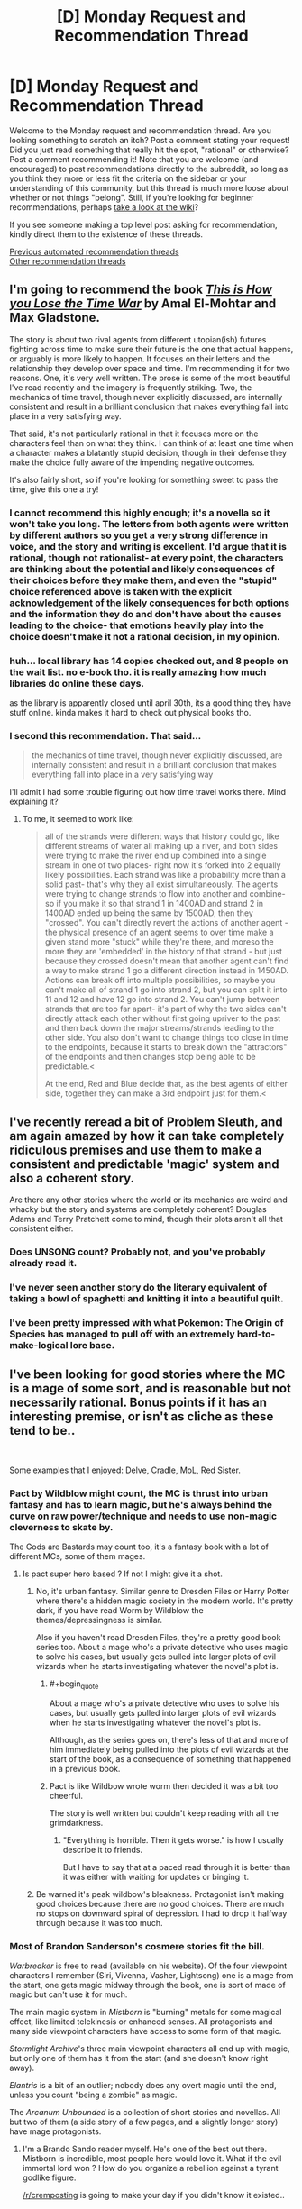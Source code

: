 #+TITLE: [D] Monday Request and Recommendation Thread

* [D] Monday Request and Recommendation Thread
:PROPERTIES:
:Author: AutoModerator
:Score: 42
:DateUnix: 1584975900.0
:END:
Welcome to the Monday request and recommendation thread. Are you looking something to scratch an itch? Post a comment stating your request! Did you just read something that really hit the spot, "rational" or otherwise? Post a comment recommending it! Note that you are welcome (and encouraged) to post recommendations directly to the subreddit, so long as you think they more or less fit the criteria on the sidebar or your understanding of this community, but this thread is much more loose about whether or not things "belong". Still, if you're looking for beginner recommendations, perhaps [[https://www.reddit.com/r/rational/wiki][take a look at the wiki]]?

If you see someone making a top level post asking for recommendation, kindly direct them to the existence of these threads.

[[https://www.reddit.com/r/rational/search?q=welcome+to+the+Recommendation+Thread+-challenge+-meta+-biennial&restrict_sr=on&sort=new&t=all][Previous automated recommendation threads]]\\
[[http://pastebin.com/SbME9sXy][Other recommendation threads]]


** I'm going to recommend the book /[[https://www.amazon.com/This-How-You-Lose-Time/dp/1534431004][This is How you Lose the Time War]]/ by Amal El-Mohtar and Max Gladstone.

The story is about two rival agents from different utopian(ish) futures fighting across time to make sure their future is the one that actual happens, or arguably is more likely to happen. It focuses on their letters and the relationship they develop over space and time. I'm recommending it for two reasons. One, it's very well written. The prose is some of the most beautiful I've read recently and the imagery is frequently striking. Two, the mechanics of time travel, though never explicitly discussed, are internally consistent and result in a brilliant conclusion that makes everything fall into place in a very satisfying way.

That said, it's not particularly rational in that it focuses more on the characters feel than on what they think. I can think of at least one time when a character makes a blatantly stupid decision, though in their defense they make the choice fully aware of the impending negative outcomes.

It's also fairly short, so if you're looking for something sweet to pass the time, give this one a try!
:PROPERTIES:
:Author: ExiledQuixoticMage
:Score: 24
:DateUnix: 1584998205.0
:END:

*** I cannot recommend this highly enough; it's a novella so it won't take you long. The letters from both agents were written by different authors so you get a very strong difference in voice, and the story and writing is excellent. I'd argue that it is rational, though not rationalist- at every point, the characters are thinking about the potential and likely consequences of their choices before they make them, and even the "stupid" choice referenced above is taken with the explicit acknowledgement of the likely consequences for both options and the information they do and don't have about the causes leading to the choice- that emotions heavily play into the choice doesn't make it not a rational decision, in my opinion.
:PROPERTIES:
:Author: PresN
:Score: 8
:DateUnix: 1585012574.0
:END:


*** huh... local library has 14 copies checked out, and 8 people on the wait list. no e-book tho. it is really amazing how much libraries do online these days.

as the library is apparently closed until april 30th, its a good thing they have stuff online. kinda makes it hard to check out physical books tho.
:PROPERTIES:
:Author: Teulisch
:Score: 2
:DateUnix: 1585140988.0
:END:


*** I second this recommendation. That said...

#+begin_quote
  the mechanics of time travel, though never explicitly discussed, are internally consistent and result in a brilliant conclusion that makes everything fall into place in a very satisfying way
#+end_quote

I'll admit I had some trouble figuring out how time travel works there. Mind explaining it?
:PROPERTIES:
:Author: Noumero
:Score: 1
:DateUnix: 1585072277.0
:END:

**** To me, it seemed to work like:

#+begin_quote
  all of the strands were different ways that history could go, like different streams of water all making up a river, and both sides were trying to make the river end up combined into a single stream in one of two places- right now it's forked into 2 equally likely possibilities. Each strand was like a probability more than a solid past- that's why they all exist simultaneously. The agents were trying to change strands to flow into another and combine- so if you make it so that strand 1 in 1400AD and strand 2 in 1400AD ended up being the same by 1500AD, then they "crossed". You can't directly revert the actions of another agent - the physical presence of an agent seems to over time make a given stand more "stuck" while they're there, and moreso the more they are 'embedded' in the history of that strand - but just because they crossed doesn't mean that another agent can't find a way to make strand 1 go a different direction instead in 1450AD. Actions can break off into multiple possibilities, so maybe you can't make all of strand 1 go into strand 2, but you can split it into 11 and 12 and have 12 go into strand 2. You can't jump between strands that are too far apart- it's part of why the two sides can't directly attack each other without first going upriver to the past and then back down the major streams/strands leading to the other side. You also don't want to change things too close in time to the endpoints, because it starts to break down the "attractors" of the endpoints and then changes stop being able to be predictable.<

  At the end, Red and Blue decide that, as the best agents of either side, together they can make a 3rd endpoint just for them.<
#+end_quote
:PROPERTIES:
:Author: PresN
:Score: 3
:DateUnix: 1585598404.0
:END:


** I've recently reread a bit of Problem Sleuth, and am again amazed by how it can take completely ridiculous premises and use them to make a consistent and predictable 'magic' system and also a coherent story.

Are there any other stories where the world or its mechanics are weird and whacky but the story and systems are completely coherent? Douglas Adams and Terry Pratchett come to mind, though their plots aren't all that consistent either.
:PROPERTIES:
:Author: BoxSparrow
:Score: 14
:DateUnix: 1585000459.0
:END:

*** Does UNSONG count? Probably not, and you've probably already read it.
:PROPERTIES:
:Author: GreenCloakGuy
:Score: 7
:DateUnix: 1585023805.0
:END:


*** I've never seen another story do the literary equivalent of taking a bowl of spaghetti and knitting it into a beautiful quilt.
:PROPERTIES:
:Author: pldl
:Score: 8
:DateUnix: 1585107441.0
:END:


*** I've been pretty impressed with what Pokemon: The Origin of Species has managed to pull off with an extremely hard-to-make-logical lore base.
:PROPERTIES:
:Author: Orpheon73
:Score: 5
:DateUnix: 1585060242.0
:END:


** I've been looking for good stories where the MC is a mage of some sort, and is reasonable but not necessarily rational. Bonus points if it has an interesting premise, or isn't as cliche as these tend to be..

​

Some examples that I enjoyed: Delve, Cradle, MoL, Red Sister.
:PROPERTIES:
:Author: fassina2
:Score: 12
:DateUnix: 1585013626.0
:END:

*** Pact by Wildblow might count, the MC is thrust into urban fantasy and has to learn magic, but he's always behind the curve on raw power/technique and needs to use non-magic cleverness to skate by.

The Gods are Bastards may count too, it's a fantasy book with a lot of different MCs, some of them mages.
:PROPERTIES:
:Score: 9
:DateUnix: 1585029589.0
:END:

**** Is pact super hero based ? If not I might give it a shot.
:PROPERTIES:
:Author: fassina2
:Score: 2
:DateUnix: 1585050599.0
:END:

***** No, it's urban fantasy. Similar genre to Dresden Files or Harry Potter where there's a hidden magic society in the modern world. It's pretty dark, if you have read Worm by Wildblow the themes/depressingness is similar.

Also if you haven't read Dresden Files, they're a pretty good book series too. About a mage who's a private detective who uses magic to solve his cases, but usually gets pulled into larger plots of evil wizards when he starts investigating whatever the novel's plot is.
:PROPERTIES:
:Score: 11
:DateUnix: 1585051564.0
:END:

****** #+begin_quote
  About a mage who's a private detective who uses to solve his cases, but usually gets pulled into larger plots of evil wizards when he starts investigating whatever the novel's plot is.
#+end_quote

Although, as the series goes on, there's less of that and more of him immediately being pulled into the plots of evil wizards at the start of the book, as a consequence of something that happened in a previous book.
:PROPERTIES:
:Author: Nimelennar
:Score: 8
:DateUnix: 1585105896.0
:END:


****** Pact is like Wildbow wrote worm then decided it was a bit too cheerful.

The story is well written but couldn't keep reading with all the grimdarkness.
:PROPERTIES:
:Author: xachariah
:Score: 5
:DateUnix: 1585166287.0
:END:

******* "Everything is horrible. Then it gets worse." is how I usually describe it to friends.

But I have to say that at a paced read through it is better than it was either with waiting for updates or binging it.
:PROPERTIES:
:Author: Bowbreaker
:Score: 6
:DateUnix: 1585221050.0
:END:


***** Be warned it's peak wildbow's bleakness. Protagonist isn't making good choices because there are no good choices. There are much no stops on downward spiral of depression. I had to drop it halfway through because it was too much.
:PROPERTIES:
:Author: SpiritLBC
:Score: 2
:DateUnix: 1585365886.0
:END:


*** Most of Brandon Sanderson's cosmere stories fit the bill.

/Warbreaker/ is free to read (available on his website). Of the four viewpoint characters I remember (Siri, Vivenna, Vasher, Lightsong) one is a mage from the start, one gets magic midway through the book, one is sort of made of magic but can't use it for much.

The main magic system in /Mistborn/ is "burning" metals for some magical effect, like limited telekinesis or enhanced senses. All protagonists and many side viewpoint characters have access to some form of that magic.

/Stormlight Archive/'s three main viewpoint characters all end up with magic, but only one of them has it from the start (and she doesn't know right away).

/Elantris/ is a bit of an outlier; nobody does any overt magic until the end, unless you count "being a zombie" as magic.

The /Arcanum Unbounded/ is a collection of short stories and novellas. All but two of them (a side story of a few pages, and a slightly longer story) have mage protagonists.
:PROPERTIES:
:Author: Solonarv
:Score: 5
:DateUnix: 1585035784.0
:END:

**** I'm a Brando Sando reader myself. He's one of the best out there. Mistborn is incredible, most people here would love it. What if the evil immortal lord won ? How do you organize a rebellion against a tyrant godlike figure.

[[/r/cremposting]] is going to make your day if you didn't know it existed..
:PROPERTIES:
:Author: fassina2
:Score: 2
:DateUnix: 1585050508.0
:END:


*** Pretty much anything by Lawrence Watt-Evans FWIW
:PROPERTIES:
:Author: sl236
:Score: 4
:DateUnix: 1585043150.0
:END:

**** Yeah, particularly his Ethshar novels. I think the grandparent poster would appreciate /With a Single Spell/, to make a specific recommendation - the main character is a mage, barely. As the title implies, he only knows a single spell. So he has to be clever and thoughtful to get the most out of it.
:PROPERTIES:
:Author: IICVX
:Score: 3
:DateUnix: 1585065635.0
:END:

***** yup, Lawrence Watt-Evans is one of my favorite authors. it is a lot harder to find some of his newer stuff, you basically need to order it off amazon.

Ethshar is a series of books about magic, from the perspective of a spellcaster, and explore the mechanics of how magic works. 'with a single spell' is an apprentice wizard who shows up in later books. 'the misenchanted sword' is earlier in the timeline. other books cover warlocks, witches, and even sorcerers from the far north with their devices, and demonologists.
:PROPERTIES:
:Author: Teulisch
:Score: 2
:DateUnix: 1585141535.0
:END:


*** I'd give Paragon of Destruction and Wake of the Ravager a try.
:PROPERTIES:
:Author: Shaolang
:Score: 2
:DateUnix: 1585094209.0
:END:

**** Wake of the Ravager is on my to read list. Paragon of Destruction seems to be chinese, is the translation ok? Is there a particular site where it's best read ?
:PROPERTIES:
:Author: fassina2
:Score: 1
:DateUnix: 1585097383.0
:END:

***** [[https://www.wuxiaworld.co/Paragon-of-Destruction/]]

I think the translation is fine. I actually wasn't sure if it was a translation or an english written story that just takes a lot of chinese webnovel elements. I will say that it is kind of slow to start, but after the initial hump I couldn't put it down.
:PROPERTIES:
:Author: Shaolang
:Score: 2
:DateUnix: 1585108020.0
:END:

****** Thank you, I'll give it a shot. Wake of the Ravager is really good so far =D
:PROPERTIES:
:Author: fassina2
:Score: 1
:DateUnix: 1585132225.0
:END:

******* If you get tired, would recommend skipping right to chapter 70 of Paragon. The first arc was extremely boring for me and was about to drop it before someone rec'd that I just jump. After that I couldn't put it down.
:PROPERTIES:
:Author: Prince_Silk
:Score: 2
:DateUnix: 1585440405.0
:END:


*** Grey Sister.
:PROPERTIES:
:Author: TennisMaster2
:Score: 2
:DateUnix: 1585351404.0
:END:


** Recommending Peerless Dad. This has been my favorite manga/ manhwa ever since I found it last year.

​

Brief summary: The story follows the life of a powerful martial artist after his wife dies in labor and leaves him with 3 kids and no family support or stable job.

At it's root, it's a martial arts story but it's very different from the norm. The MC isn't a teenager murder hobo causing trouble and picking fights. He's just an adult man, with responsibilities doing the best he thinks he can for his family.

​

Not necessarily rationalistic but likely rational adjacent, the MC is a likable, reasonable and cautious person. It's a different, more mature take on slice of life that's good and enjoyable even though I'm not normally into that genre. There's plenty of action but less than you'd expect in a martial arts story.

​

The pacing is wonderful with time passing, his kids are around 10 yo by chapter 100 and have their own personalities and are proper characters in and off themselves.

​

It's a very feel good story that has become one of the main highlights of my week.
:PROPERTIES:
:Author: fassina2
:Score: 10
:DateUnix: 1585018872.0
:END:

*** Thanks for this. Been a while since I've been able to get into a manga/manhwa
:PROPERTIES:
:Author: iftttAcct2
:Score: 3
:DateUnix: 1585125479.0
:END:

**** Your welcome =D

That was the goal, even if all I could get was one more person to enjoy this wonderful story this comment would have been worth it.
:PROPERTIES:
:Author: fassina2
:Score: 3
:DateUnix: 1585132595.0
:END:

***** I read through the whole thing, though I didn't think to comment. It's pretty great!
:PROPERTIES:
:Author: Flashbunny
:Score: 3
:DateUnix: 1585245392.0
:END:

****** I'm glad you liked it =D

​

Currently re reading it, and yes it's pretty great!
:PROPERTIES:
:Author: fassina2
:Score: 2
:DateUnix: 1585251765.0
:END:


*** Lost my ability to read father-child manga/lightnovels after the third story which at first appeares to be a great and innocent and soulfull fluff, only to came out later as incest degeneracy. I just don't. fucking. understand. why that corner of media space just keep producing stories with that trop?!

Fucking Usagi Drop, you sneaked into my heart so much love, only to poison it all with author's revolting incest fantasies.
:PROPERTIES:
:Author: noridmar
:Score: 2
:DateUnix: 1585036054.0
:END:

**** You'll not have to worry about that with this one. They are his biological children and the MC isn't a pervert. Even when people are trying to set him up for a new wife he's rationally considering what is the best choice, should he do it? How would it affect the kids? What kind of woman would be appropriate for his situation? That kind of thing..

He's not very 'loving' either, he's a proper asian dad. He works he pays the bills, tells his kids to study, is kind of distant, and expects to be supported by them after they get married and he gets old. So more of a chinese family structure than japanese.

It's korean, not japanese, and that might make it less likely. This is anecdotal but I've never seen any broadly incestuous stories come out of korea, I'm sure they exist but the rate is probably lower.
:PROPERTIES:
:Author: fassina2
:Score: 8
:DateUnix: 1585049717.0
:END:


**** I just looked up the anime, and saw a glowing review for it that mentioned they were worried because "direction the manga took didn't sit well with me", but that they loved the anime nevertheless. Another one says that it stays true to the essence of the manga "before the timeskip". Maybe you can watch that, and pretend the manga was just a crappy fanfic?
:PROPERTIES:
:Author: Flashbunny
:Score: 2
:DateUnix: 1585048832.0
:END:


** Does anyone have recommendations for rational worm fanfics? I've read a dozen or so just by going to the worm section on spacebattles, but there's no way to really tell the tone of a story without just wading in, and lots of them are written over years and the quality changes by the end.
:PROPERTIES:
:Author: Watchful1
:Score: 6
:DateUnix: 1585012705.0
:END:

*** I can add links later but:

Cenotaph (and the rest of the Memorials series) by Notes. Early Canon divergence where Taylor takes on the gangs and sets out to fix Brockton as a solo rogue/vigilante. Very good. 2 "books" completed with a third on indefinite hiatus.

Weaver Nine. Jack Slash and Taylor switch places. Jack is a manipulative young sociopath entering the cape scene in Brockton and Taylor is the leader of the Society, an organization determined to kill the endbringers. Probably dead.

Fling a Light by Redwavespectrum (or similar). A great, short, take on Taylor with powers similar to doormaker. Emphasis on non-combat applications of powers. Dead, undergoing a rewrite.

Seed by TheAnt. Taylor with Blasto's power. Focused on Taylor as she gains power and becomes a warlord of Brockton Bay. Great worldbuilding.
:PROPERTIES:
:Author: 4t0m
:Score: 8
:DateUnix: 1585029411.0
:END:

**** Thanks for the recs. I'll check out Cenotaph and Seed for sure.

I was so bummed when Weaver Nine stopped updating. It was going interesting places.
:PROPERTIES:
:Author: Sonderjye
:Score: 2
:DateUnix: 1585269491.0
:END:


**** #+begin_quote
  Seed by TheAnt.
#+end_quote

Dead? Finished? Ongoing? At what pace?
:PROPERTIES:
:Author: Bowbreaker
:Score: 1
:DateUnix: 1585221376.0
:END:

***** Was abandoned for several years. The author recently came back online and said they plan to continue the story, but they haven't posted any updates yet.
:PROPERTIES:
:Author: 4t0m
:Score: 1
:DateUnix: 1585252179.0
:END:


** With [[https://www.doofmedia.com/deep-in-pact/][Deep in Pact]] having finished, the two hosts Elliot and Reuben are now looking for their next podcasting topic. Currently they're trying out several series, doing an episode on the first x installments each. Their first pilot episode, [[https://old.reddit.com/r/Parahumans/comments/fopugj/on_the_lamb_arc_1_taking_root/][On the Lamb]], covering Wildbow's third work [[https://twigserial.wordpress.com/][Twig]], has just launched. This is the one I'm looking forward to the most, to be honest, you just don't get protagonists like Sylvester very often. Also the world just pretty fascinating.

Other topics in coming weeks will include the Expanse, Dresden Files, Stand Still Stay Silent, and Sandman.
:PROPERTIES:
:Score: 8
:DateUnix: 1585149680.0
:END:


** I'm looking for space exploration related books. Preferable uplifting in tone, and moderately hard-scifi.

Some books like this I really enjoyed:

- Bobiverse trilogy by Dennis E. Taylor

- Post Human by J. P. Koenig

- House of Suns by Alastair Reynolds

- Perilous Waif by E. William Brown

- Vorkosigan Saga by Lois McMaster Bujold

- Children of Time by Adrian Tchaikovsky

- 2312 by Kim Stanley Robinson
:PROPERTIES:
:Author: sendNoodlesImHungry
:Score: 5
:DateUnix: 1584988602.0
:END:

*** Get the pirated version (or find a library copy) of the great out of print book Expedition, by Wayne Barlowe.
:PROPERTIES:
:Author: Charlie___
:Score: 4
:DateUnix: 1584991777.0
:END:

**** Just discovered this is what the 'documentary' Alien Planet was based on. I watched that when I was a kid, I was young enough to think it was a real documentary back then.
:PROPERTIES:
:Author: sendNoodlesImHungry
:Score: 2
:DateUnix: 1584992685.0
:END:

***** [[https://www.youtube.com/watch?v=fJIgcihiw2Y]]
:PROPERTIES:
:Author: Kuratius
:Score: 1
:DateUnix: 1584998622.0
:END:


**** Thanks, it looks really interesting. Too bad there isn't an ebook. No chance of getting a print book like that in my country either.
:PROPERTIES:
:Author: sendNoodlesImHungry
:Score: 1
:DateUnix: 1584992275.0
:END:

***** Every book is an e-book if you find a scan of it, as they say. But yeah, this would look really pretty if they put up well-digitized versions of the full art.
:PROPERTIES:
:Author: Charlie___
:Score: 3
:DateUnix: 1584993203.0
:END:


*** Have you ever read the Uplift universe books by David Brin? They're pretty good space opera adventure type books, though not particularly scientifically accurate.
:PROPERTIES:
:Author: GlueBoy
:Score: 2
:DateUnix: 1584990863.0
:END:

**** I was reading that for the past few days. I quit it the day before yesterday at around 40%. The word building is great, but I struggled with making progress with it. I might give it another shot at some point.

I'm reading Ethan of Anthos now from the Vorkosigan Saga, which is fun. It's the last work in the series I haven't read yet, save for Gentleman Jole and the Red Queen which I was recommended not to read.
:PROPERTIES:
:Author: sendNoodlesImHungry
:Score: 1
:DateUnix: 1584992007.0
:END:

***** I would like to second not-reading Gentleman Jole. I couldn't finish it, and I liked all the previous books in the series.
:PROPERTIES:
:Author: RedSheepCole
:Score: 3
:DateUnix: 1584995439.0
:END:


***** Did you start with Sundiver? It's not a great intro to the series, imo. Maybe try starting with Startide Rising, then The Uplift War.
:PROPERTIES:
:Author: GlueBoy
:Score: 2
:DateUnix: 1584994037.0
:END:

****** Startide Rising is the one I was reading. I heard about the same when I was looking into the series.
:PROPERTIES:
:Author: sendNoodlesImHungry
:Score: 1
:DateUnix: 1584994245.0
:END:


*** Diaspora by Greg Egan is pretty good. It's focused more on the discovery than the exploring, though. The science is based on actual (very theoretical) real world science, so it's pretty hard. Lots of interesting ideas explored.
:PROPERTIES:
:Author: BoxSparrow
:Score: 2
:DateUnix: 1584999836.0
:END:

**** I've read it, it's good.
:PROPERTIES:
:Author: sendNoodlesImHungry
:Score: 1
:DateUnix: 1585025546.0
:END:


*** Have you read Children of Ruin? The sequel to Children of Time. It's an interesting book, although I personally prefer CoT.
:PROPERTIES:
:Author: Panksworth
:Score: 2
:DateUnix: 1585011945.0
:END:

**** I haven't, I'll add it to the list. Thanks
:PROPERTIES:
:Author: sendNoodlesImHungry
:Score: 2
:DateUnix: 1585025613.0
:END:


*** I'm in the Bobiverse-Vorkosigan-Tchaikovsky triangle, so these books should also tickle your fancy as they tickled mine:

A Fire Upon the Deep by Vernor Vinge

Semiosis by Sue Burke

Lockstep by Karl Schroeder

(Greg Egan has been recommended on this forum so many times, it feels silly to do so again, but here I go anyway)

(I am also trying to reread one of the Uplift books right now and I'm finding it hard going. Those books haven't aged well. Vinge, on the other hand, is even better now)
:PROPERTIES:
:Score: 2
:DateUnix: 1585424172.0
:END:


** So, I just finished a re-read of HPMoR... it'd be interesting to find something in the same vein. I've checked out a few lists of fics, but a lot of them are fanfics based on works I either never read, or didn't really like.

If anybody would care to recommend me something, that'd be great - I'm not extremely into sci-fi (although it isn't a turn-off, either), and I would prefer something "original" (ie not fanfic) though I guess the Harry Potter universe is fine. I'll be taking a look at Significant Digits.
:PROPERTIES:
:Author: robhol
:Score: 4
:DateUnix: 1584997639.0
:END:

*** Luminosity: yes, it's Twilight fanfic, but I'm mostly unfamiliar with the source material and I gobbled it up. Rational characters acting in their rational interests, you love them, and there's all sorts of cool power stuff that does not exist in the original story AND is really, really well examined and munchkined. I wish it was an original story and not twilight fanfic because I think everyone gets turned away by the twilight aspect and doesn't give it a chance.
:PROPERTIES:
:Author: MagicWeasel
:Score: 10
:DateUnix: 1585025638.0
:END:


*** Which parts of HPMoR are you looking to find more of? Purely the magic aspect, or the quantification of magic itself, or something more like the plotting between characters?
:PROPERTIES:
:Author: lo4952
:Score: 4
:DateUnix: 1585000673.0
:END:

**** The "analysis" was good, but the plotting is where I feel MoR really shines. I'm a sucker for magic in general, though - particularly when the systems are well thought out and [[https://tvtropes.org/pmwiki/pmwiki.php/Main/MagicAIsMagicA][Magic A is Magic A]].

I find it really hard explaining exactly what itches MoR scratches, I guess it just feels... mentally stimulating somehow, when it's in its stride?
:PROPERTIES:
:Author: robhol
:Score: 7
:DateUnix: 1585003654.0
:END:

***** If you are a fan of plotting I would highly recommend A Practical Guide to Evil. If you haven't heard of it, its essentially characters that live in a world where storybook narrative exists, and they seek to use it to further their own goals. For example, why bother trying to slit someone's throat when you can manipulate them into basically wiping thenselves out of existance. Plus it's got treasonous , man-eating tapirs.
:PROPERTIES:
:Author: lo4952
:Score: 13
:DateUnix: 1585004237.0
:END:

****** I've wanted to read this for so long, but I can't start anything that isn't finished.
:PROPERTIES:
:Author: GreenGriffin8
:Score: 3
:DateUnix: 1585012476.0
:END:

******* Yeah I've got a strong bias towards finished work but I haven't been able to find any good ones recently. It doesn't help that most subreddits focus on ongoing works, since there's something new to talk about.
:PROPERTIES:
:Author: lo4952
:Score: 3
:DateUnix: 1585013331.0
:END:


***** Pokemon: The Origin Of Species does a lot of what HPMoR does, and I think it does it better. Rational remix of what the Pokemon world is like, journey of three smart people pursuing different goals, with full agency. Strong plotting, well-developed characters, internal consistency, exploration of the mechanics of the world it's in.

Worm is an original superhero story that's strongly plotted, has well-developed characters, does good things with point of view bias, has great prose, and has sharply defined consistent superpowers (but analyzing these is not the point). There's also a great literary analysis podcast dedicated to it.

A Practical Guide To Evil is a medieval fantasy tropes thing that's strongly plotted, incredibly fast-paced, and does cool things with powers and narrative tropes. The prose quality is bad.

Mother Of Learning is a medieval/renaissance fantasy story where a mage gets stuck in a month-long time loop. It's well-paced, internally consistent, has an engaging magic system and world, and has moderately well-developed characters (they have internality, but they're all kind of the same person). Low-stakes though.

Worth The Candle is an original medieval fantasy / game mechanics story with self-consistent and extremely unique magic, strong plotting, well-developed characters, and an extremely well-executed point of view bias. The latter is so well done that it'd probably be better to first read Metropolitan Man, a rational Superman fanfic by the same author, to establish that the author is capable of some of this.
:PROPERTIES:
:Author: jtolmar
:Score: 1
:DateUnix: 1585071118.0
:END:

****** Sweet! Will definitely check it out!
:PROPERTIES:
:Author: robhol
:Score: 1
:DateUnix: 1585075553.0
:END:


*** [deleted]
:PROPERTIES:
:Score: 4
:DateUnix: 1585000543.0
:END:

**** Thanks, I'll take a look :)
:PROPERTIES:
:Author: robhol
:Score: 1
:DateUnix: 1585003667.0
:END:


** If you're in the mood for something kinda Good Omens-y, I'll recommend [[https://www.royalroad.com/fiction/25442/doing-gods-work][Doing God's Work]].

I haven't read far enough to see if it's especially rational, but it /does/ seem to have a rationalistic deconstruction of religion along similar lines to Good Omens, but from a more contemporary "hey religion is basically a business these days right? What if Providence was literally a public stock?"
:PROPERTIES:
:Author: IICVX
:Score: 6
:DateUnix: 1585072849.0
:END:

*** I enjoyed it. Thanks 😁
:PROPERTIES:
:Author: Trew_McGuffin
:Score: 2
:DateUnix: 1585130996.0
:END:


** I'd like to thank [[/u/ViceroyChobani]] for their recommendation of [[https://www.royalroad.com/fiction/25082/blue-core][*Blue Core*]]. A very enjoyable dungeon core story, with an especially interesting view of applying modern science to a world of magic. Like some kingdom-building novels (Release That Witch, etc) the main character attempts to integrate technological advancements into the world they have found themselves. However unlike most other characters the dungeon core Blue has godlike control and power within his domain, able to create with a thought.

Because of this the development of technologies within the dungeon are limited solely on Blue's creativity (and access to raw materials.) Personally I find it much more interesting to have the limitation be a cognitive one rather than a material one, especially since the powers are not exclusive to Blue. This allows him to engage in fascinating battles where the parties each throw out new and creative weapons and tactics to adapt to each other.

Besides the magitech, the writing itself is very good, with a wide variety of characters and power levels that all feel fleshed out and have their own personalities. As a fair warning there are some distinctly NSFW scenes in the series, but the chapters are well-marked and the content is, at least at the time of writing, entirely consensual.

Overall, if you enjoy dungeon core stories or stories that combine magic and technology I would definitely recommend checking it out, and even if those things aren't specifically what you are looking for it's still an excellent fantasy story.
:PROPERTIES:
:Author: lo4952
:Score: 10
:DateUnix: 1585000542.0
:END:

*** I like Blue Core a lot, although I should warn people that it's only half rational.

The Protagonist actually has /two/ out of context ability sets. One that is great with his inventing that's mentioned above. But his other is probably an order of magnitude more powerful and doesn't really get maximized at all.

As a result it feels like there's two modes of the story sorta sandwiched together. There's a hard science-fantasy setting trying to apply physics to create paradigms of magic and exploring all combinatorial interactions between spells ... and then there's waifu time where abilities are never explored and some abilities pop up and never show up again in the story.

I like all parts of the story. It's a great read. But be prepared to activate selective rationality filters when you read it.
:PROPERTIES:
:Author: xachariah
:Score: 16
:DateUnix: 1585020969.0
:END:

**** It amuses me that of the warnings you could give this is the one you chose and not the one about the protagonist also being a hentai tentacle monster.
:PROPERTIES:
:Author: Sonderjye
:Score: 5
:DateUnix: 1585518596.0
:END:


*** What's the level of completion/update rate like?
:PROPERTIES:
:Author: DangerouslyUnstable
:Score: 6
:DateUnix: 1585007531.0
:END:

**** There are 95 chapters on RoyalRoad, and the series updates weekly. However each weekly update is usually 2-4 posts on RoyalRoad. Completion-wise the story seems to be only ramping up, but I believe its coming up on the end of the second arc/volume in the next few chapter or two.
:PROPERTIES:
:Author: lo4952
:Score: 3
:DateUnix: 1585008085.0
:END:

***** #+begin_quote
  2-4 posts on RoyalRoad
#+end_quote

Usually not. This last week was an exception. Most of the time it's just one.
:PROPERTIES:
:Author: Watchful1
:Score: 7
:DateUnix: 1585012578.0
:END:

****** Ah thats a shame, I just took a glance at the recent submissions, didn't realize that wasn't standard.
:PROPERTIES:
:Author: lo4952
:Score: 1
:DateUnix: 1585013245.0
:END:
